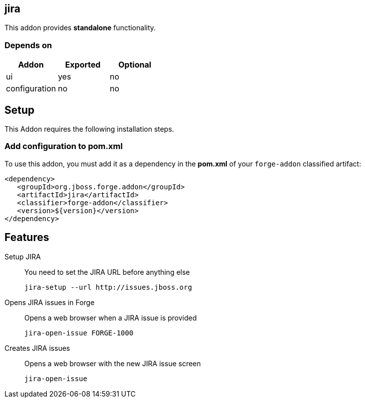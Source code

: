 == jira
:idprefix: id_ 
This addon provides *standalone* functionality.
        
=== Depends on
[options="header"]
|===
|Addon |Exported |Optional
|ui
|yes
|no

|configuration
|no
|no
|===

== Setup
This Addon requires the following installation steps.

=== Add configuration to pom.xml 
To use this addon, you must add it as a dependency in the *pom.xml* of your `forge-addon` classified artifact:
[source,xml]
----
<dependency>
   <groupId>org.jboss.forge.addon</groupId>
   <artifactId>jira</artifactId>
   <classifier>forge-addon</classifier>
   <version>${version}</version>
</dependency>
----
== Features
Setup JIRA:: 
You need to set the JIRA URL before anything else
+
[source,java]
----
jira-setup --url http://issues.jboss.org
----

Opens JIRA issues in Forge:: 
Opens a web browser when a JIRA issue is provided
+
[source,java]
----
jira-open-issue FORGE-1000
----

Creates JIRA issues:: 
Opens a web browser with the new JIRA issue screen
+
[source,java]
----
jira-open-issue
----
